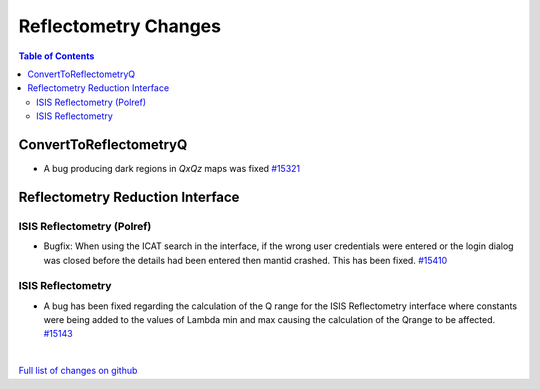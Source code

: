 =====================
Reflectometry Changes
=====================

.. contents:: Table of Contents
   :local:

ConvertToReflectometryQ
-----------------------

- A bug producing dark regions in *QxQz* maps was fixed `#15321 <https://github.com/mantidproject/mantid/pull/15321>`_

Reflectometry Reduction Interface
---------------------------------

ISIS Reflectometry (Polref)
###########################

- Bugfix: When using the ICAT search in the interface, if the wrong user credentials were entered or the login dialog
  was closed before the details had been entered then mantid crashed. This has been fixed.
  `#15410 <https://github.com/mantidproject/mantid/pull/15410>`_

ISIS Reflectometry
##################

- A bug has been fixed regarding the calculation of the Q range for the ISIS Reflectometry interface where constants
  were being added to the values of Lambda min and max causing the calculation of the Qrange to be affected.
  `#15143 <https://github.com/mantidproject/mantid/pull/15143>`_

|

`Full list of changes on github <http://github.com/mantidproject/mantid/pulls?q=is%3Apr+milestone%3A%22Release+3.7%22+is%3Amerged+label%3A%22Component%3A+Reflectometry%22>`__
